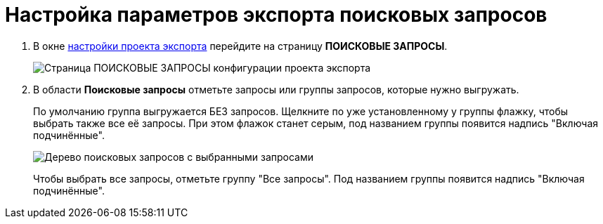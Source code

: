 = Настройка параметров экспорта поисковых запросов

. В окне xref:ExportSettings.adoc[настройки проекта экспорта] перейдите на страницу *ПОИСКОВЫЕ ЗАПРОСЫ*.
+
image::exportQueries.png[Страница ПОИСКОВЫЕ ЗАПРОСЫ конфигурации проекта экспорта]
. В области *Поисковые запросы* отметьте запросы или группы запросов, которые нужно выгружать.
+
По умолчанию группа выгружается БЕЗ запросов. Щелкните по уже установленному у группы флажку, чтобы выбрать также все её запросы. При этом флажок станет серым, под названием группы появится надпись "Включая подчинённые".
+
image::exportQueriesWithSelected.png[Дерево поисковых запросов с выбранными запросами]
+
Чтобы выбрать все запросы, отметьте группу "Все запросы". Под названием группы появится надпись "Включая подчинённые".
